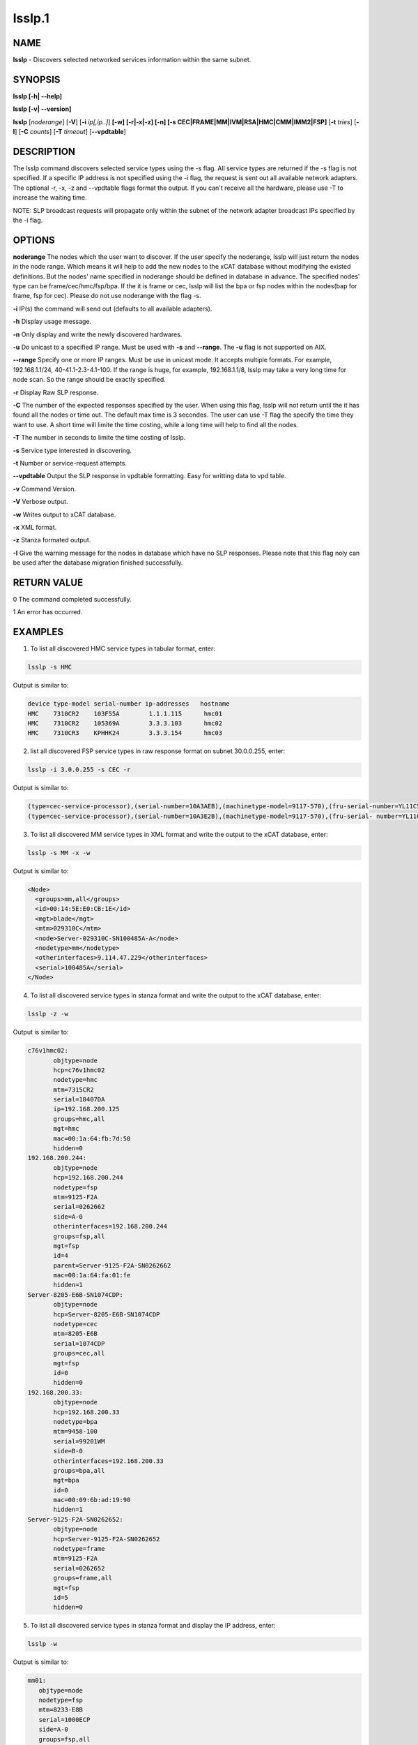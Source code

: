 
#######
lsslp.1
#######

.. highlight:: perl


****
NAME
****


\ **lsslp**\  - Discovers selected networked services information within the same subnet.


********
SYNOPSIS
********


\ **lsslp [-h| -**\ **-help]**\ 

\ **lsslp [-v| -**\ **-version]**\ 

\ **lsslp**\  [\ *noderange*\ ] [\ **-V**\ ] [\ **-i**\  \ *ip[,ip..]*\ ] \ **[-w] [-r|-x|-z] [-n] [-s CEC|FRAME|MM|IVM|RSA|HMC|CMM|IMM2|FSP]**\  [\ **-t**\  \ *tries*\ ] [\ **-I**\ ] [\ **-C**\  \ *counts*\ ] [\ **-T**\  \ *timeout*\ ] [\ **-**\ **-vpdtable**\ ]


***********
DESCRIPTION
***********


The lsslp command discovers selected service types using the -s flag. All service types are returned if the -s flag is not specified. If a specific IP address is not specified using the -i flag, the request is sent out all available network adapters. The optional -r, -x, -z and --vpdtable flags format the output. If you can't receive all the hardware, please use -T to increase the waiting time.

NOTE: SLP broadcast requests will propagate only within the subnet of the network adapter broadcast IPs specified by the -i flag.


*******
OPTIONS
*******


\ **noderange**\    The nodes which the user want to discover.  If the user specify the noderange, lsslp will just return the nodes in the node range. Which means it will help to add the new nodes to the xCAT database without modifying the existed definitions. But the nodes' name specified in noderange should be defined in database in advance. The specified nodes' type can be frame/cec/hmc/fsp/bpa. If the it is frame or cec, lsslp will list the bpa or fsp nodes within the nodes(bap for frame, fsp for cec).  Please do not use noderange with the flag -s.

\ **-i**\           IP(s) the command will send out (defaults to all available adapters).

\ **-h**\           Display usage message.

\ **-n**\           Only display and write the newly discovered hardwares.

\ **-u**\           Do unicast to a specified IP range. Must be used with \ **-s**\  and \ **-**\ **-range**\ . The \ **-u**\  flag is not supported on AIX.

\ **-**\ **-range**\      Specify one or more IP ranges. Must be use in unicast mode. It accepts multiple formats. For example, 192.168.1.1/24, 40-41.1-2.3-4.1-100. If the range is huge, for example, 192.168.1.1/8, lsslp may take a very long time for node scan. So the range should be exactly specified.

\ **-r**\           Display Raw SLP response.

\ **-C**\           The number of the expected responses specified by the user.  When using this flag, lsslp will not return until the it has found all the nodes or time out.  The default max time is 3 secondes. The user can use -T flag the specify the time they want to use.  A short time will limite the time costing, while a long time will help to find all the nodes.

\ **-T**\           The number in seconds to limite the time costing of lsslp.

\ **-s**\           Service type interested in discovering.

\ **-t**\           Number or service-request attempts.

\ **-**\ **-vpdtable**\   Output the SLP response in vpdtable formatting. Easy for writting data to vpd table.

\ **-v**\           Command Version.

\ **-V**\           Verbose output.

\ **-w**\           Writes output to xCAT database.

\ **-x**\           XML format.

\ **-z**\           Stanza formated output.

\ **-I**\           Give the warning message for the nodes in database which have no SLP responses. Please note that this flag noly can be used after the database migration finished successfully.


************
RETURN VALUE
************


0 The command completed successfully.

1 An error has occurred.


********
EXAMPLES
********


1. To list all discovered HMC service types in tabular format, enter:


.. code-block:: perl

  lsslp -s HMC


Output is similar to:


.. code-block:: perl

  device type-model serial-number ip-addresses   hostname
  HMC    7310CR2    103F55A        1.1.1.115      hmc01
  HMC    7310CR2    105369A        3.3.3.103      hmc02
  HMC    7310CR3    KPHHK24        3.3.3.154      hmc03


2. list all discovered FSP service types in raw response format on subnet 30.0.0.255, enter:


.. code-block:: perl

  lsslp -i 3.0.0.255 -s CEC -r


Output is similar to:


.. code-block:: perl

  (type=cec-service-processor),(serial-number=10A3AEB),(machinetype-model=9117-570),(fru-serial-number=YL11C5338102),(hostname=),(frame-number=0),(cage-number=0),(ip-address=3.0.0.94,1.1.1.147),(web-url=https://3.0.0.94:473 ), (slot=1),(bpc-machinetype-model=0),(bpc-serial-number=0),(Image=fips240/b0630a_0623.240)
  (type=cec-service-processor),(serial-number=10A3E2B),(machinetype-model=9117-570),(fru-serial- number=YL11C5338250),(hostname=),(frame-number=0),(cage-number=0),(ip-address=3.0.0.95,1.1.1.147), (web-url=https://3.0.0.95:473 ),(slot=1),(bpc-machinetype-model=0),(bpc-serial-number=0),(Image=fips240/b0630a_0623.240)


3. To list all discovered MM service types in XML format and write the output to the xCAT database, enter:


.. code-block:: perl

  lsslp -s MM -x -w


Output is similar to:


.. code-block:: perl

   <Node>
     <groups>mm,all</groups>
     <id>00:14:5E:E0:CB:1E</id>
     <mgt>blade</mgt>
     <mtm>029310C</mtm>
     <node>Server-029310C-SN100485A-A</node>
     <nodetype>mm</nodetype>
     <otherinterfaces>9.114.47.229</otherinterfaces>
     <serial>100485A</serial>
   </Node>


4. To list all discovered service types in stanza format and write the output to the xCAT database, enter:


.. code-block:: perl

  lsslp -z -w


Output is similar to:


.. code-block:: perl

  c76v1hmc02:
         objtype=node
         hcp=c76v1hmc02
         nodetype=hmc
         mtm=7315CR2
         serial=10407DA
         ip=192.168.200.125
         groups=hmc,all
         mgt=hmc
         mac=00:1a:64:fb:7d:50        
         hidden=0
  192.168.200.244:
         objtype=node
         hcp=192.168.200.244
         nodetype=fsp
         mtm=9125-F2A
         serial=0262662
         side=A-0
         otherinterfaces=192.168.200.244
         groups=fsp,all
         mgt=fsp
         id=4
         parent=Server-9125-F2A-SN0262662
         mac=00:1a:64:fa:01:fe
         hidden=1
  Server-8205-E6B-SN1074CDP:
         objtype=node
         hcp=Server-8205-E6B-SN1074CDP
         nodetype=cec
         mtm=8205-E6B
         serial=1074CDP
         groups=cec,all
         mgt=fsp
         id=0
         hidden=0
  192.168.200.33:
         objtype=node
         hcp=192.168.200.33
         nodetype=bpa
         mtm=9458-100
         serial=99201WM
         side=B-0
         otherinterfaces=192.168.200.33
         groups=bpa,all
         mgt=bpa
         id=0
         mac=00:09:6b:ad:19:90
         hidden=1
  Server-9125-F2A-SN0262652:
         objtype=node
         hcp=Server-9125-F2A-SN0262652
         nodetype=frame
         mtm=9125-F2A
         serial=0262652
         groups=frame,all
         mgt=fsp
         id=5
         hidden=0


5. To list all discovered service types in stanza format and display the IP address, enter:


.. code-block:: perl

  lsslp -w


Output is similar to:


.. code-block:: perl

  mm01:
     objtype=node
     nodetype=fsp
     mtm=8233-E8B
     serial=1000ECP
     side=A-0
     groups=fsp,all
     mgt=fsp
     id=0
     mac=00:14:5E:F0:5C:FD
     otherinterfaces=50.0.0.5
 
  bpa01:
     objtype=node
     nodetype=bpa
     mtm=9A01-100
     serial=0P1N746
     side=A-1
     groups=bpa,all
     mgt=bpa
     id=0
     mac=00:1A:64:54:8C:A5
     otherinterfaces=50.0.0.1


6. To list all the CECs, enter:


.. code-block:: perl

  lsslp -s CEC 
  
  device  type-model  serial-number  side  ip-addresses  hostname
  FSP     9117-MMB    105EBEP        A-1   20.0.0.138    20.0.0.138
  FSP     9117-MMB    105EBEP        B-1   20.0.0.139    20.0.0.139
  CEC     9117-MMB    105EBEP                            Server-9117-MMB-SN105EBEP


7. To list all the nodes defined in database which have no SLP response.


.. code-block:: perl

   lsslp -I


Output is similar to:


.. code-block:: perl

  These nodes defined in database but can't be discovered: f17c00bpcb_b,f17c01bpcb_a,f17c01bpcb_b,f17c02bpcb_a,
 
  device  type-model  serial-number  side  ip-addresses  hostname
  bpa     9458-100    BPCF017        A-0   40.17.0.1     f17c00bpca_a
  bpa     9458-100    BPCF017        B-0   40.17.0.2     f17c00bpcb_a


8. To find the nodes within the user specified. Please make sure the noderange input have been defined in xCAT database.


.. code-block:: perl

    lsslp CEC1-CEC3
 or lsslp CEC1,CEC2,CEC3
 
   device  type-model  serial-number  side  ip-addresses     hostname
   FSP     9A01-100    0P1P336        A-0   192.168.200.34  192.168.200.34
   FSP     9A01-100    0P1P336        B-0   192.168.200.35  192.168.200.35
   FSP     9A01-100    0P1P336        A-1   50.0.0.27       50.0.0.27
   FSP     9A01-100    0P1P336        B-1   50.0.0.28       50.0.0.28
   CEC     9A01-100    0P1P336                              CEC1
   FSP     8233-E8B    1040C7P        A-0   192.168.200.36  192.168.200.36
   FSP     8233-E8B    1040C7P        B-0   192.168.200.37  192.168.200.37
   FSP     8233-E8B    1040C7P        A-1   50.0.0.29       50.0.0.29
   FSP     8233-E8B    1040C7P        B-1   50.0.0.30       50.0.0.30
   CEC     8233-E8B    1040C7P                              CEC2
   FSP     8205-E6B    1000ECP        A-0   192.168.200.38  192.168.200.38
   FSP     8205-E6B    1000ECP        B-0   192.168.200.39  192.168.200.39
   FSP     8205-E6B    1000ECP        A-1   50.0.0.31       50.0.0.27
   FSP     8205-E6B    1000ECP        B-1   50.0.0.32       50.0.0.28
   CEC     8205-E6B    1000ECP                              CEC3


9. To list all discovered CMM in stanza format, enter:
   lsslp -s CMM -m -z


.. code-block:: perl

  e114ngmm1:
         objtype=node
         mpa=e114ngmm1
         nodetype=cmm
         mtm=98939AX
         serial=102537A
         groups=cmm,all
         mgt=blade
         hidden=0
         otherinterfaces=70.0.0.30
         hwtype=cmm


10. To use lsslp unicast, enter:


.. code-block:: perl

     lsslp -u -s CEC --range 40-41.1-2.1-2.1-2



*****
FILES
*****


/opt/xcat/bin/lsslp


********
SEE ALSO
********


rscan(1)|rscan.1

